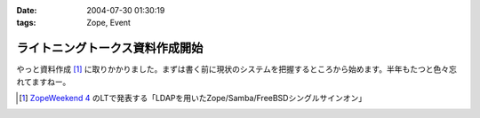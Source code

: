 :date: 2004-07-30 01:30:19
:tags: Zope, Event

===========================================
ライトニングトークス資料作成開始
===========================================

やっと資料作成 [1]_ に取りかかりました。まずは書く前に現状のシステムを把握するところから始めます。半年もたつと色々忘れてますねー。

.. [1] `ZopeWeekend 4`_ のLTで発表する「LDAPを用いたZope/Samba/FreeBSDシングルサインオン」

.. _`ZopeWeekend 4`: http://zope.jp/misc/zopeweekend4/


.. :extend type: text/plain
.. :extend:



.. :comments:
.. :comment id: 2005-11-28.4397656478
.. :title: Re: ライトニングトークス資料作成開始
.. :author: yasiyasi
.. :date: 2004-07-31 11:16:56
.. :email: 
.. :url: http://yasi.minidns.net/blog/
.. :body:
.. どうも、はじめまして。
.. 感想につきましては、TrackBackをご参照いただくとしまして。
.. 
.. 
.. 
.. :comments:
.. :comment id: 2005-11-28.4398816322
.. :title: Re: ライトニングトークス資料作成開始
.. :author: 清水川
.. :date: 2004-08-01 01:04:09
.. :email: taka@freia.jp
.. :url: 
.. :body:
.. コメントともども削除しましょうか？
.. 
.. 
.. 
.. :comments:
.. :comment id: 2005-11-28.4399944674
.. :title: Re: ライトニングトークス資料作成開始
.. :author: yasiyasi
.. :date: 2004-08-03 09:24:55
.. :email: 
.. :url: http://yasi.minidns.net/blog
.. :body:
.. 風邪で寝込んでいて、返事が遅れて申し訳ありませんm(_)m
.. 
.. コメントもRefelerも消していただいて問題ないかと。
.. 
.. 
.. :comments:
.. :comment id: 2005-11-28.4401116055
.. :title: Re: ライトニングトークス資料作成開始
.. :author: 清水川
.. :date: 2004-08-14 08:16:36
.. :email: taka@freia.jp
.. :url: 
.. :body:
.. お返事が遅くなりました。とりあえずRefererPluginのIgnoreに設定してみましたが、うまく働いてないようで‥‥。実害は無いから、放っておきますか。
.. 
.. 
.. :trackbacks:
.. :trackback id: 2005-11-28.4402282208
.. :title: Zope/Samba/FreeBSDのシングルサインオンか
.. :blog name: YasiYasi's Blog
.. :url: http://yasi.minidns.net/blog/64
.. :date: 2005-11-28 00:47:20
.. :body:
.. Zope Weekend4での発表「清水川
.. 貴之（KDDIテクノロジー）『LDAPを用いたZope/Samba/FreeBSDシングルサインオン』」に興味があります。興味はありますが、東京での開催なので、はなから参加するのをあきらめていたり（汗）
.. Windows系とUNIX（私の趣味でFreeBSDが主眼）系との連動自体に興味があるのですが、それに加えてZopeも、となると、もう（笑）
.. どこかに資料をアップロードしていただけるとありがたいのですが、清水川さんのBlogの日付を見ていると、そんなこ...
